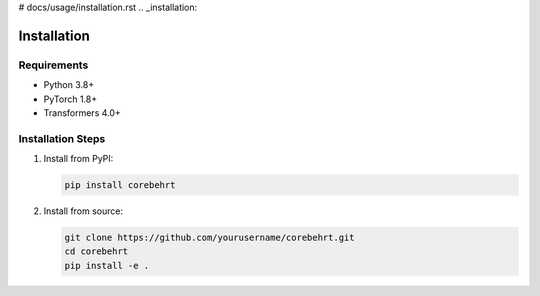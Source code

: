 # docs/usage/installation.rst
.. _installation:

Installation
===========

Requirements
-----------
* Python 3.8+
* PyTorch 1.8+
* Transformers 4.0+

Installation Steps
----------------
1. Install from PyPI:
   
   .. code-block:: bash

      pip install corebehrt

2. Install from source:

   .. code-block:: bash

      git clone https://github.com/yourusername/corebehrt.git
      cd corebehrt
      pip install -e .
